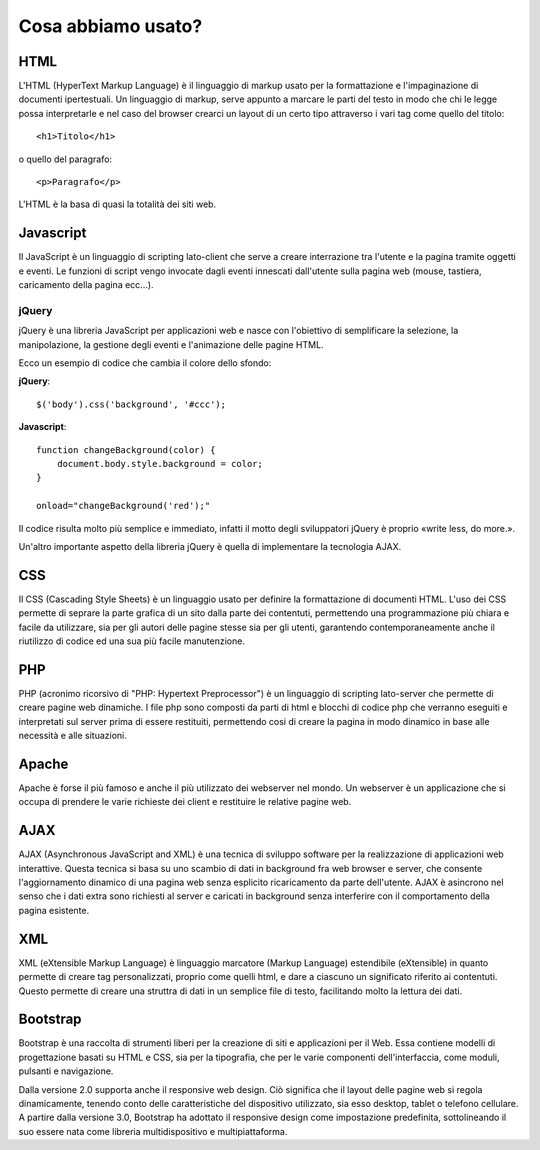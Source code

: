Cosa abbiamo usato?
===================

HTML
----
L'HTML (HyperText Markup Language) è il linguaggio di markup usato per la formattazione e l'impaginazione di documenti ipertestuali.
Un linguaggio di markup, serve appunto a marcare le parti del testo in modo che chi le legge possa interpretarle e nel caso del browser crearci un layout di un certo tipo attraverso i vari tag come quello del titolo::
 
    <h1>Titolo</h1>

o quello del paragrafo::

    <p>Paragrafo</p>

L'HTML è la basa di quasi la totalità dei siti web.

Javascript
----------
Il JavaScript è un linguaggio di scripting lato-client che serve a creare interrazione tra l'utente e la pagina tramite oggetti e eventi.
Le funzioni di script vengo invocate dagli eventi innescati dall'utente sulla pagina web (mouse, tastiera, caricamento della pagina ecc...).

jQuery
^^^^^^
jQuery è una libreria JavaScript per applicazioni web e nasce con l'obiettivo di semplificare la selezione, la manipolazione, la gestione degli eventi e l'animazione delle pagine HTML.

Ecco un esempio di codice che cambia il colore dello sfondo:

**jQuery**::

    $('body').css('background', '#ccc');

**Javascript**::

    function changeBackground(color) {
        document.body.style.background = color;
    }

    onload="changeBackground('red');"

Il codice risulta molto più semplice e immediato, infatti il motto degli sviluppatori jQuery è proprio «write less, do more.».
 
Un'altro importante aspetto della libreria jQuery è quella di implementare la tecnologia AJAX.

CSS
---
Il CSS (Cascading Style Sheets) è un linguaggio usato per definire la formattazione di documenti HTML.
L'uso dei CSS permette di seprare la parte grafica di un sito dalla parte dei contentuti, permettendo una programmazione più chiara e facile da utilizzare, sia per gli autori delle pagine stesse sia per gli utenti, garantendo contemporaneamente anche il riutilizzo di codice ed una sua più facile manutenzione.

PHP
---
PHP (acronimo ricorsivo di "PHP: Hypertext Preprocessor") è un linguaggio di scripting lato-server che permette di creare pagine web dinamiche.
I file php sono composti da parti di html e blocchi di codice php che verranno eseguiti e interpretati sul server prima di essere restituiti, permettendo cosi di creare la pagina in modo dinamico in base alle necessità e alle situazioni.

Apache
------
Apache è forse il più famoso e anche il più utilizzato dei webserver nel mondo.
Un webserver è un applicazione che si occupa di prendere le varie richieste dei client e restituire le relative pagine web.

AJAX
----
AJAX (Asynchronous JavaScript and XML) è una tecnica di sviluppo software per la realizzazione di applicazioni web interattive.
Questa tecnica si basa su uno scambio di dati in background fra web browser e server, che consente l'aggiornamento dinamico di una pagina web senza esplicito ricaricamento da parte dell'utente.
AJAX è asincrono nel senso che i dati extra sono richiesti al server e caricati in background senza interferire con il comportamento della pagina esistente.

XML
---
XML (eXtensible Markup Language) è linguaggio marcatore (Markup Language) estendibile (eXtensible) in quanto permette di creare tag personalizzati, proprio come quelli html, e dare a ciascuno un significato riferito ai contentuti.
Questo permette di creare una struttra di dati in un semplice file di testo, facilitando molto la lettura dei dati.

Bootstrap
---------
Bootstrap è una raccolta di strumenti liberi per la creazione di siti e applicazioni per il Web. Essa contiene modelli di progettazione basati su HTML e CSS, sia per la tipografia, che per le varie componenti dell'interfaccia, come moduli, pulsanti e navigazione.

Dalla versione 2.0 supporta anche il responsive web design. Ciò significa che il layout delle pagine web si regola dinamicamente, tenendo conto delle caratteristiche del dispositivo utilizzato, sia esso desktop, tablet o telefono cellulare. A partire dalla versione 3.0, Bootstrap ha adottato il responsive design come impostazione predefinita, sottolineando il suo essere nata come libreria multidispositivo e multipiattaforma.

